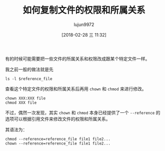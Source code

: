 #+TITLE: 如何复制文件的权限和所属关系
#+AUTHOR: lujun9972
#+TAGS: linux和它的小伙伴,linux,chmod,chown
#+DATE: [2018-02-28 三 11:32]
#+LANGUAGE:  zh-CN
#+OPTIONS:  H:6 num:nil toc:t \n:nil ::t |:t ^:nil -:nil f:t *:t <:nil

有的时候可能需要把一些文件的所属关系和权限改成跟某个特定文件一样。

我之前一般的做法就是先
#+BEGIN_SRC shell
  ls -l $reference_file
#+END_SRC
查看这个特定文件的权限和所属关系后再用 =chown= 和 =chmod= 来进行修改。
#+BEGIN_SRC shell
  chown XXX:XXX file
  chmod XXX file
#+END_SRC

不过，偶然一次发现，其实 =chown= 和 =chmod= 本身已经提供了一个 =--reference= 的选项可以根据引用文件来修改文件的权限和所属关系。

其语法为：

#+BEGIN_SRC shell
  chmod --reference=reference_file file1 file2...
  chown --reference=reference_file file1 file2...
#+END_SRC
